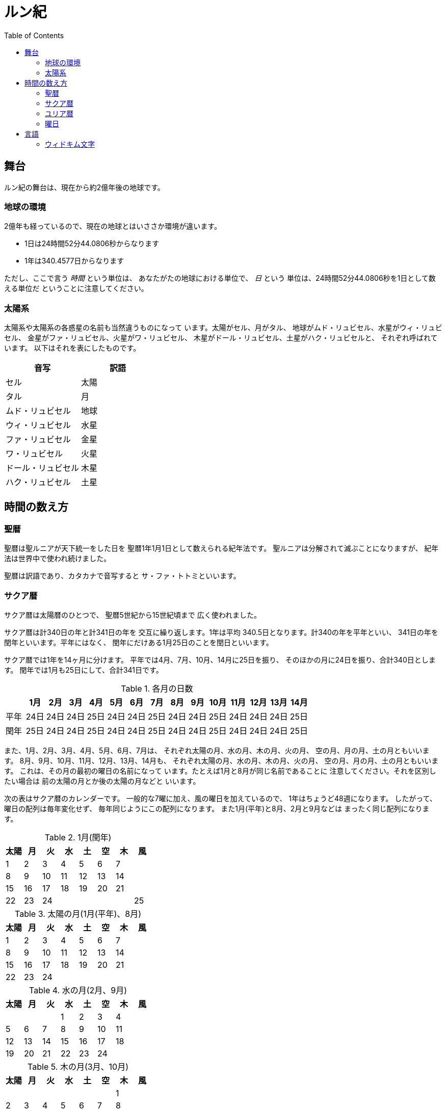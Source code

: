 = ルン紀
:docinfo:
:toc:

== 舞台

ルン紀の舞台は、現在から約2億年後の地球です。

=== 地球の環境

2億年も経っているので、現在の地球とはいささか環境が違います。

* 1日は24時間52分44.0806秒からなります
* 1年は340.4577日からなります

ただし、ここで言う _時間_ という単位は、
あなたがたの地球における単位で、 _日_ という
単位は、24時間52分44.0806秒を1日として数える単位だ
ということに注意してください。

=== 太陽系

太陽系や太陽系の各惑星の名前も当然違うものになって
います。太陽がセル、月がタル、
地球がムド・リュビセル、水星がウィ・リュビセル、
金星がファ・リュビセル、火星がワ・リュビセル、
木星がドール・リュビセル、土星がハク・リュビセルと、
それぞれ呼ばれています。
以下はそれを表にしたものです。

|===
|音写|訳語

|セル|太陽
|タル|月
|ムド・リュビセル|地球
|ウィ・リュビセル|水星
|ファ・リュビセル|金星
|ワ・リュビセル|火星
|ドール・リュビセル|木星
|ハク・リュビセル|土星
|===

== 時間の数え方

=== 聖暦

聖暦は聖ルニアが天下統一をした日を
聖暦1年1月1日として数えられる紀年法です。
聖ルニアは分解されて滅ぶことになりますが、
紀年法は世界中で使われ続けました。

聖暦は訳語であり、カタカナで音写すると
サ・ファ・トトミといいます。

=== サクア暦

サクア暦は太陽暦のひとつで、
聖暦5世紀から15世紀頃まで
広く使われました。

サクア暦は計340日の年と計341日の年を
交互に繰り返します。1年は平均
340.5日となります。計340の年を平年といい、
341日の年を閏年といいます。平年にはなく、
閏年にだけある1月25日のことを閏日といいます。

サクア暦では1年を14ヶ月に分けます。
平年では4月、7月、10月、14月に25日を振り、
そのほかの月に24日を振り、合計340日とします。
閏年では1月も25日にして、合計341日です。

.各月の日数
|===
||1月|2月|3月|4月|5月|6月|7月|8月|9月|10月|11月|12月|13月|14月

|平年|24日|24日|24日|25日|24日|24日|25日|24日|24日|25日|24日|24日|24日|25日
|閏年|25日|24日|24日|25日|24日|24日|25日|24日|24日|25日|24日|24日|24日|25日
|===

また、1月、2月、3月、4月、5月、6月、7月は、
それぞれ太陽の月、水の月、木の月、火の月、
空の月、月の月、土の月ともいいます。
8月、9月、10月、11月、12月、13月、14月も、
それぞれ太陽の月、水の月、木の月、火の月、
空の月、月の月、土の月ともいいます。
これは、その月の最初の曜日の名前になって
います。たとえば1月と8月が同じ名前であることに
注意してください。それを区別したい場合は
前の太陽の月とか後の太陽の月などと
いいます。

次の表はサクア暦のカレンダーです。
一般的な7曜に加え、風の曜日を加えているので、
1年はちょうど48週になります。
したがって、曜日の配列は毎年変化せず、
毎年同じようにこの配列になります。
また1月(平年)と8月、2月と9月などは
まったく同じ配列になります。

.1月(閏年)
|===
|太陽|月|火|水|土|空|木|風

|1|2|3|4|5|6|7|
|8|9|10|11|12|13|14|
|15|16|17|18|19|20|21|
|22|23|24|||||25
|===

.太陽の月(1月(平年)、8月)
|===
|太陽|月|火|水|土|空|木|風

|1|2|3|4|5|6|7|
|8|9|10|11|12|13|14|
|15|16|17|18|19|20|21|
|22|23|24|||||
|===

.水の月(2月、9月)
|===
|太陽|月|火|水|土|空|木|風

||||1|2|3|4|
|5|6|7|8|9|10|11|
|12|13|14|15|16|17|18|
|19|20|21|22|23|24||
|===

.木の月(3月、10月)
|===
|太陽|月|火|水|土|空|木|風

|||||||1|
|2|3|4|5|6|7|8|
|9|10|11|12|13|14|15|
|16|17|18|19|20|21|22|
|23|24|||||||
|===

.火の月(4月、11月)
|===
|太陽|月|火|水|土|空|木|風

|||1|2|3|4|5|
|6|7|8|9|10|11|12|
|13|14|15|16|17|18|19|
|20|21|22|23|24|||25
|===

.空の月(5月、12月)
|===
|太陽|月|火|水|土|空|木|風

||||||1|2|
|3|4|5|6|7|8|9|
|10|11|12|13|14|15|16|
|17|18|19|20|21|22|23|
|24||||||||
|===

.月の月(6月、13月)
|===
|太陽|月|火|水|土|空|木|風

||1|2|3|4|5|6|
|7|8|9|10|11|12|13|
|14|15|16|17|18|19|20|
|21|22|23|24||||
|===

.土の月(7月、14月)
|===
|太陽|月|火|水|土|空|木|風

|||||1|2|3|
|4|5|6|7|8|9|10|
|11|12|13|14|15|16|17|
|18|19|20|21|22|23|24|25|
|===

=== ユリア暦

ユリア暦は太陽暦のひとつで、
聖暦15世紀から広く使われ始めました。

ユリア暦は原則としてサクア暦と同じように
数えますが、24年ごとに閏年をひとつ平年に変えます。
つまり24年に13回平年があり、11回閏年があります。
これによって、1年の平均が340.4583日になり、より
正確になりました。

=== 曜日

ルン紀のほとんどの文化で1週は
7日であり、それぞれの日に曜日が割り当てられています。

多くのベアン語圏では、
太陽の曜日、月の曜日、火の曜日、水の曜日、
土の曜日、空の曜日、木の曜日があります。

普通、週休は2日であり、太陽の曜日と月の曜日に割り当てられます。
したがって、意味的には太陽の曜日と月の曜日があなたがたの土日にあたり、
火の曜日、水の曜日、土の曜日、空の曜日、木の曜日が
あなたがたの平日にあたると思ってよいでしょう。

また、太陽の曜日などは訳語であり、
カタカナに音写すると、セルセル、タルセル、ウィセル、ファセル、
ムドセル、ワセル、ドールセルとなります。

ただし、サクア暦の風の曜日には、
翼の曜日を割り当てるのが普通です。

以下はそれを表にしたものです。

|===
|音写|訳語|意味

|セルセル|太陽の曜日|土曜日
|タルセル|月の曜日|日曜日
|ウィセル|火の曜日|月曜日
|ファセル|水の曜日|火曜日
|ムドセル|土の曜日|水曜日
|ワセル|空の曜日|木曜日
|ドールセル|木の曜日|金曜日
|イェセル|翼の曜日|
|===

== 言語

=== ウィドキム文字

[.widkim.big.text-center]
VDKM

ウィドキム文字は聖暦の紀元前18世紀〜9世紀頃にウィドキム人が
使用していた文字です。ウィドキム文字は子音のみからなる文字体系(アブジャド)で、
母音を表す文字はありません。話すときはもちろん母音も発音しますが、
ウィキドム文字ではその母音は記述されず、前後の文脈から判断します。

|===
|記号|記号の名前|記号の名前の発音|音素|文字の意味|英語への転写

|[widkim]#B#
|[widkim]#B#|/be/
|/b/
|紙
|b

|[widkim]#D#
|[widkim]#DL#|/dˈɔl/
|/d/
|木
|d

|[widkim]#F#
|[widkim]#F#|/fa/
|/f/
|水
|f

|[widkim]#G#
|[widkim]#G#|/gil/
|/g/
|右/東
|g

|[widkim]#H#
|[widkim]#HK#|/hˈæk/
|/h/
|雲
|h

|[widkim]#K#
|[widkim]#K#|/ke/
|/k/
|雷
|k

|[widkim]#L#
|[widkim]#L#|/el/
|/l/
|左/西
|l

|[widkim]#M#
|[widkim]#MD#|/md/
|/m/
|山
|m

|[widkim]#N#
|[widkim]#RYN#|/rin/
|/n/
|男性
|n

|[widkim]#P#
|[widkim]#PL#|/pæl/
|/p/
|目
|p

|[widkim]#Q#
|[widkim]#QF#|/kúfe/
|/ku/
|川
|q

|[widkim]#R#
|[widkim]#RY#|/ri/
|/r/
|もの
|r

|[widkim]#S#
|[widkim]#SL#|/sel/
|/s/
|太陽
|s

|[widkim]#T#
|[widkim]#TL#|/tal/
|/t/
|月
|t

|[widkim]#V#
|[widkim]#V#|/wi/
|/v/
|火
|v

|[widkim]#W#
|[widkim]#W#|/wa/
|/w/
|空/アーチ
|w

|[widkim]#Y#
|[widkim]#Y#|/je/
|/j/
|翼
|y

|[widkim]#Z#
|[widkim]#Z#|/za/
|/z/
|雨
|z

|[widkim]#s#
|[widkim]#RYs#|/riθ/
|/θ/
|女性
|th
|===
